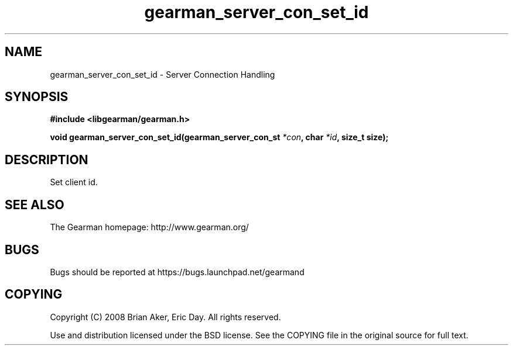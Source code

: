 .TH gearman_server_con_set_id 3 2009-07-19 "Gearman" "Gearman"
.SH NAME
gearman_server_con_set_id \- Server Connection Handling
.SH SYNOPSIS
.B #include <libgearman/gearman.h>
.sp
.BI "void gearman_server_con_set_id(gearman_server_con_st " *con ", char " *id ", size_t size);"
.SH DESCRIPTION
Set client id.
.SH "SEE ALSO"
The Gearman homepage: http://www.gearman.org/
.SH BUGS
Bugs should be reported at https://bugs.launchpad.net/gearmand
.SH COPYING
Copyright (C) 2008 Brian Aker, Eric Day. All rights reserved.

Use and distribution licensed under the BSD license. See the COPYING file in the original source for full text.

